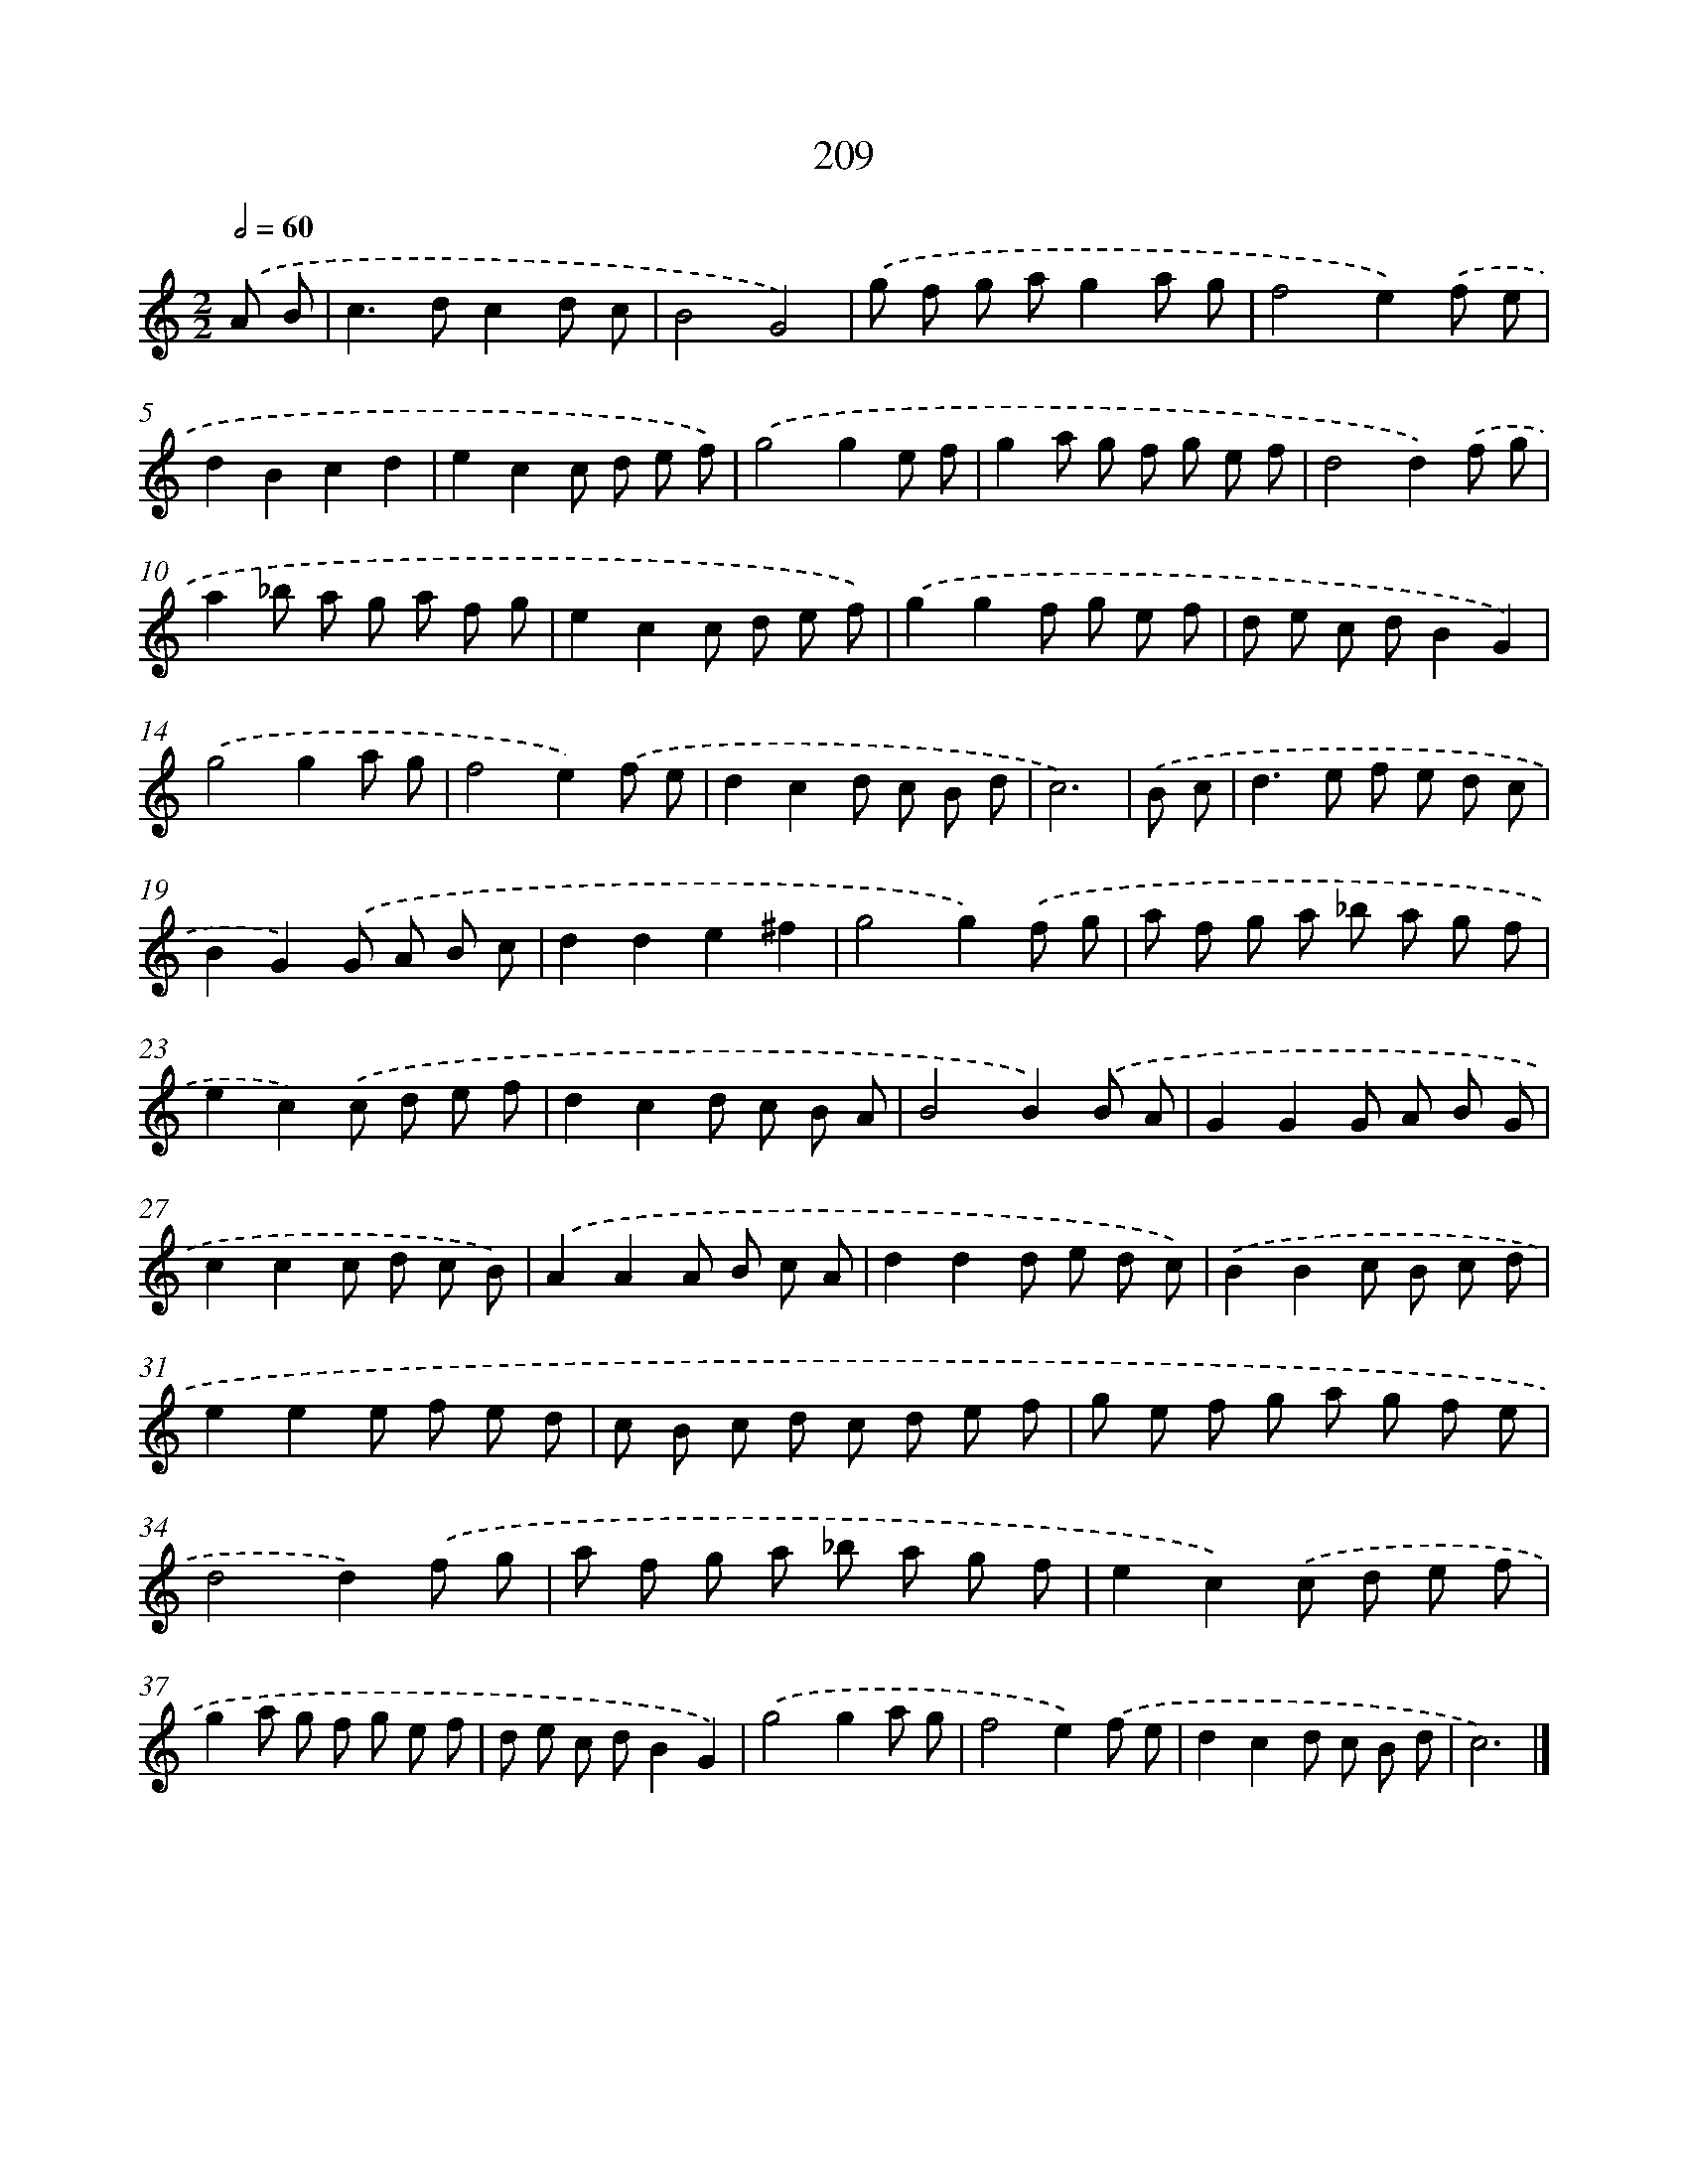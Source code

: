 X: 7896
T: 209
%%abc-version 2.0
%%abcx-abcm2ps-target-version 5.9.1 (29 Sep 2008)
%%abc-creator hum2abc beta
%%abcx-conversion-date 2018/11/01 14:36:42
%%humdrum-veritas 3122520474
%%humdrum-veritas-data 3557722693
%%continueall 1
%%barnumbers 0
L: 1/8
M: 2/2
Q: 1/2=60
K: C clef=treble
.('A B [I:setbarnb 1]|
c2>d2c2d c |
B4G4) |
.('g f g ag2a g |
f4e2).('f e |
d2B2c2d2 |
e2c2c d e f) |
.('g4g2e f |
g2a g f g e f |
d4d2).('f g |
a2_b a g a f g |
e2c2c d e f) |
.('g2g2f g e f |
d e c dB2G2) |
.('g4g2a g |
f4e2).('f e |
d2c2d c B d |
c6) |
.('B c [I:setbarnb 18]|
d2>e2 f e d c |
B2G2).('G A B c |
d2d2e2^f2 |
g4g2).('f g |
a f g a _b a g f |
e2c2).('c d e f |
d2c2d c B A |
B4B2).('B A |
G2G2G A B G |
c2c2c d c B) |
.('A2A2A B c A |
d2d2d e d c) |
.('B2B2c B c d |
e2e2e f e d |
c B c d c d e f |
g e f g a g f e |
d4d2).('f g |
a f g a _b a g f |
e2c2).('c d e f |
g2a g f g e f |
d e c dB2G2) |
.('g4g2a g |
f4e2).('f e |
d2c2d c B d |
c6) |]
